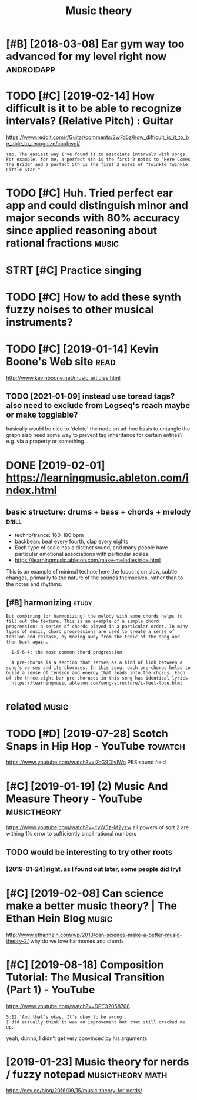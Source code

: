 #+TITLE: Music theory
#+logseq_title: musictheory
#+filetags: :musictheory:

* [#B] [2018-03-08] Ear gym way too advanced for my level right now :androidapp:
:PROPERTIES:
:ID:       rgymwytdvncdfrmylvlrghtnw
:END:

* TODO [#C] [2019-02-14] How difficult is it to be able to recognize intervals? (Relative Pitch) : Guitar
:PROPERTIES:
:ID:       hwdffcltsttbbltrcgnzntrvlsrltvptchgtr
:END:
https://www.reddit.com/r/Guitar/comments/2w7q5z/how_difficult_is_it_to_be_able_to_recognize/coobwgi/
: Yep. The easiest way I've found is to associate intervals with songs. For example, for me, a perfect 4th is the first 2 notes to "Here Comes the Bride" and a perfect 5th is the first 2 notes of "Twinkle Twinkle Little Star."

* TODO [#C] Huh. Tried perfect ear app and could distinguish minor and major seconds with 80% accuracy since applied reasoning about rational fractions :music:
:PROPERTIES:
:CREATED:  [2019-01-26]
:ID:       hhtrdprfctrppndclddstngshysncppldrsnngbtrtnlfrctns
:END:

* STRT [#C] Practice singing
:PROPERTIES:
:CREATED:  [2019-01-29]
:ID:       prctcsngng
:END:

* TODO [#C] How to add these synth fuzzy noises to other musical instruments?
:PROPERTIES:
:CREATED:  [2019-02-18]
:ID:       hwtddthssynthfzzynsstthrmsclnstrmnts
:END:

* TODO [#C] [2019-01-14] Kevin Boone's Web site                        :read:
:PROPERTIES:
:ID:       kvnbnswbst
:END:
http://www.kevinboone.net/music_articles.html
** TODO [2021-01-09] instead use toread tags? also need to exclude from Logseq's reach maybe or make togglable?
:PROPERTIES:
:ID:       nstdstrdtgslsndtxcldfrmlgsqsrchmybrmktgglbl
:END:
basically would be nice to 'delete' the node on ad-hoc basis to untangle the graph
also need some way to prevent tag inheritance for certain entries? e.g. via a property or something...

* DONE [2019-02-01] https://learningmusic.ableton.com/index.html
:PROPERTIES:
:ID:       slrnngmscbltncmndxhtml
:END:

** basic structure: drums + bass + chords + melody                    :drill:
:PROPERTIES:
:ID:       410a15c5-681a-4cad-9daf-bf02ff3f4bce
:END:

- techno/trance: 160-180 bpm
- backbean: beat every fourth, clap every eights
- Each type of scale has a distinct sound, and many people have particular emotional associations with particular scales.
- https://learningmusic.ableton.com/make-melodies/ride.html

This is an example of minimal techno; here the focus is on slow, subtle changes, primarily to the nature of the sounds themselves, rather than to the notes and rhythms.

** [#B] harmonizing                                                   :study:
:PROPERTIES:
:ID:       hrmnzng
:END:
: But combining (or harmonizing) the melody with some chords helps to fill out the texture. This is an example of a simple chord progression: a series of chords played in a particular order. In many types of music, chord progressions are used to create a sense of tension and release, by moving away from the tonic of the song and then back again.
: 
:   1-5-6-4: the most common chord progression
: 
:   A pre-chorus is a section that serves as a kind of link between a song’s verses and its choruses. In this song, each pre-chorus helps to build a sense of tension and energy that leads into the chorus. Each of the three eight-bar pre-choruses in this song has identical lyrics.
:   https://learningmusic.ableton.com/song-structure/i-feel-love.html

* related                                                             :music:
:PROPERTIES:
:ID:       rltd
:END:
* TODO [#D] [2019-07-28] Scotch Snaps in Hip Hop - YouTube          :towatch:
:PROPERTIES:
:ID:       sctchsnpsnhphpytb
:END:
https://www.youtube.com/watch?v=i7cG9QIvIWo
PBS sound field

* [#C] [2019-01-19] (2) Music And Measure Theory - YouTube      :musictheory:
:PROPERTIES:
:ID:       mscndmsrthryytb
:END:
https://www.youtube.com/watch?v=cyW5z-M2yzw
all powers of sqrt 2 are withing 1% error to sufficiently small rational numbers

** TODO would be interesting to try other roots
:PROPERTIES:
:ID:       wldbntrstngttrythrrts
:END:
*** [2019-01-24] right, as I found out later, some people did try!
:PROPERTIES:
:ID:       rghtsfndtltrsmpplddtry
:END:
* [#C] [2019-02-08] Can science make a better music theory? | The Ethan Hein Blog :music:
:PROPERTIES:
:ID:       cnscncmkbttrmscthryththnhnblg
:END:
http://www.ethanhein.com/wp/2013/can-science-make-a-better-music-theory-2/
why do we love harmonies and chords

* [#C] [2019-08-18] Composition Tutorial: The Musical Transition (Part 1) - YouTube
:PROPERTIES:
:ID:       cmpstnttrlthmscltrnstnprtytb
:END:
https://www.youtube.com/watch?v=DPT32058768
: 5:12 'And that's okay. It's okay to be wrong'.
: I did actually think it was an improvement but that still cracked me up.

yeah, dunno, I didn't get very convinced by his arguments
* [2019-01-23] Music theory for nerds / fuzzy notepad      :musictheory:math:
:PROPERTIES:
:ID:       mscthryfrnrdsfzzyntpd
:END:
https://eev.ee/blog/2016/09/15/music-theory-for-nerds/
